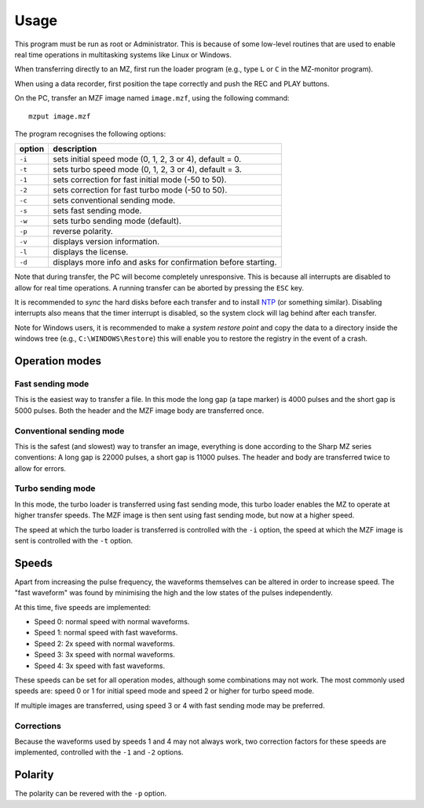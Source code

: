 Usage
=====

This program must be run as root or Administrator. This is because of some
low-level routines that are used to enable real time operations in multitasking
systems like Linux or Windows.

When transferring directly to an MZ, first run the loader program (e.g., type
``L`` or ``C`` in the MZ-monitor program).

When using a data recorder, first position the tape correctly and push the REC
and PLAY buttons.

On the PC, transfer an MZF image named ``image.mzf``, using the following
command:

::

    mzput image.mzf

The program recognises the following options:

+----------+-----------------------------------------------------------------+
| option   | description                                                     |
+==========+=================================================================+
| ``-i``   | sets initial speed mode (0, 1, 2, 3 or 4), default = 0.         |
+----------+-----------------------------------------------------------------+
| ``-t``   | sets turbo speed mode (0, 1, 2, 3 or 4), default = 3.           |
+----------+-----------------------------------------------------------------+
| ``-1``   | sets correction for fast initial mode (-50 to 50).              |
+----------+-----------------------------------------------------------------+
| ``-2``   | sets correction for fast turbo mode (-50 to 50).                |
+----------+-----------------------------------------------------------------+
| ``-c``   | sets conventional sending mode.                                 |
+----------+-----------------------------------------------------------------+
| ``-s``   | sets fast sending mode.                                         |
+----------+-----------------------------------------------------------------+
| ``-w``   | sets turbo sending mode (default).                              |
+----------+-----------------------------------------------------------------+
| ``-p``   | reverse polarity.                                               |
+----------+-----------------------------------------------------------------+
| ``-v``   | displays version information.                                   |
+----------+-----------------------------------------------------------------+
| ``-l``   | displays the license.                                           |
+----------+-----------------------------------------------------------------+
| ``-d``   | displays more info and asks for confirmation before starting.   |
+----------+-----------------------------------------------------------------+

Note that during transfer, the PC will become completely unresponsive. This is
because all interrupts are disabled to allow for real time operations. A
running transfer can be aborted by pressing the ``ESC`` key.

It is recommended to *sync* the hard disks before each transfer and to install
NTP_ (or something similar). Disabling interrupts also means that the timer
interrupt is disabled, so the system clock will lag behind after each transfer.

Note for Windows users, it is recommended to make a *system restore point* and
copy the data to a directory inside the windows tree (e.g.,
``C:\WINDOWS\Restore``) this will enable you to restore the registry in the
event of a crash.


Operation modes
---------------

Fast sending mode
~~~~~~~~~~~~~~~~~

This is the easiest way to transfer a file. In this mode the long gap (a tape
marker) is 4000 pulses and the short gap is 5000 pulses. Both the header and
the MZF image body are transferred once.

Conventional sending mode
~~~~~~~~~~~~~~~~~~~~~~~~~

This is the safest (and slowest) way to transfer an image, everything is done
according to the Sharp MZ series conventions: A long gap is 22000 pulses, a
short gap is 11000 pulses. The header and body are transferred twice to allow
for errors.

Turbo sending mode
~~~~~~~~~~~~~~~~~~

In this mode, the turbo loader is transferred using fast sending mode, this
turbo loader enables the MZ to operate at higher transfer speeds. The MZF image
is then sent using fast sending mode, but now at a higher speed.

The speed at which the turbo loader is transferred is controlled with the
``-i`` option, the speed at which the MZF image is sent is controlled with the
``-t`` option.


Speeds
------

Apart from increasing the pulse frequency, the waveforms themselves can be
altered in order to increase speed. The "fast waveform" was found by minimising
the high and the low states of the pulses independently.

At this time, five speeds are implemented:

-  Speed 0: normal speed with normal waveforms.
-  Speed 1: normal speed with fast waveforms.
-  Speed 2: 2x speed with normal waveforms.
-  Speed 3: 3x speed with normal waveforms.
-  Speed 4: 3x speed with fast waveforms.

These speeds can be set for all operation modes, although some combinations may
not work. The most commonly used speeds are: speed 0 or 1 for initial speed
mode and speed 2 or higher for turbo speed mode.

If multiple images are transferred, using speed 3 or 4 with fast sending mode
may be preferred.

Corrections
~~~~~~~~~~~

Because the waveforms used by speeds 1 and 4 may not always work, two
correction factors for these speeds are implemented, controlled with the ``-1``
and ``-2`` options.


Polarity
--------

The polarity can be revered with the ``-p`` option.


.. _NTP: https://en.wikipedia.org/wiki/Network_Time_Protocol
